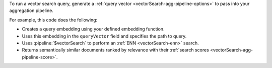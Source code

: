 To run a vector search query, generate a 
:ref:`query vector <vectorSearch-agg-pipeline-options>`  
to pass into your aggregation pipeline.

For example, this code does the following: 

- Creates a query embedding using your defined embedding function.
- Uses this embedding in the ``queryVector`` field and specifies the path to query.
- Uses :pipeline:`$vectorSearch` to perform an :ref:`ENN <vectorSearch-enn>` search.
- Returns semantically similar documents ranked by relevance with their 
  :ref:`search scores <vectorSearch-agg-pipeline-score>`.
